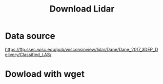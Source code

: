 #+title: Download Lidar


* Data source
https://ftp.ssec.wisc.edu/pub/wisconsinview/lidar/Dane/Dane_2017_3DEP_Delivery/Classified_LAS/

* Dowload with wget

#+begin_src sh



#+end_src
